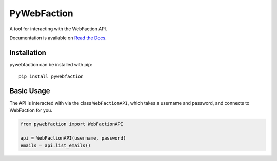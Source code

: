 ===============================
PyWebFaction
===============================

A tool for interacting with the WebFaction API.

Documentation is available on `Read the Docs
<http://pywebfaction.readthedocs.org/>`_.

Installation
------------

pywebfaction can be installed with pip::

    pip install pywebfaction

Basic Usage
-----------

The API is interacted with via the class ``WebFactionAPI``, which
takes a username and password, and connects to WebFaction for you.

.. code-block:: python

    from pywebfaction import WebFactionAPI

    api = WebFactionAPI(username, password)
    emails = api.list_emails()
